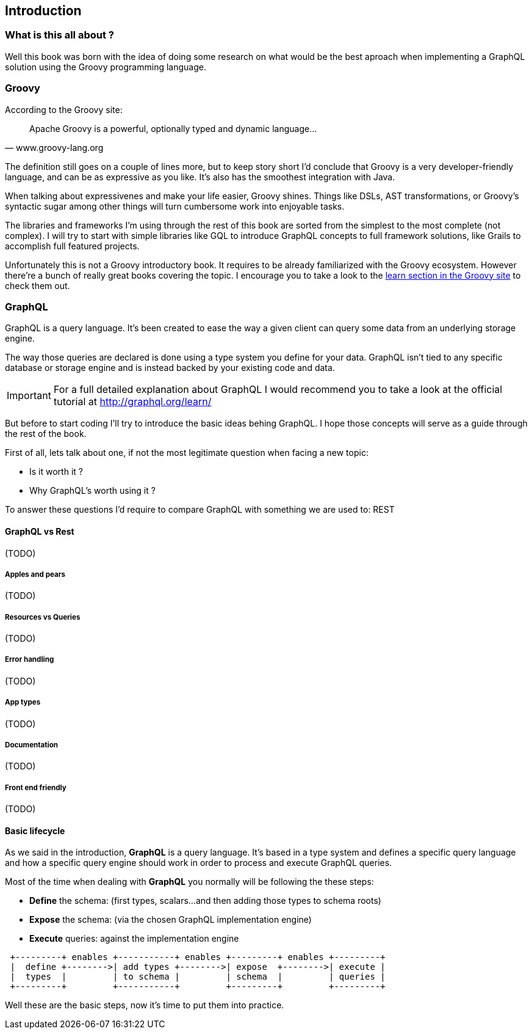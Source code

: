 == Introduction

=== What is this all about ?

Well this book was born with the idea of doing some research on what
would be the best aproach when implementing a GraphQL solution using
the Groovy programming language.

=== Groovy

According to the Groovy site:

"Apache Groovy is a powerful, optionally typed and dynamic language..."
-- www.groovy-lang.org

The definition still goes on a couple of lines more, but to keep story
short I'd conclude that Groovy is a very developer-friendly language,
and can be as expressive as you like. It's also has the smoothest
integration with Java.

When talking about expressivenes and make your life easier, Groovy
shines. Things like DSLs, AST transformations, or Groovy's syntactic
sugar among other things will turn cumbersome work into enjoyable
tasks.

The libraries and frameworks I'm using through the rest of this book
are sorted from the simplest to the most complete (not complex). I
will try to start with simple libraries like GQL to introduce GraphQL
concepts to full framework solutions, like Grails to accomplish full
featured projects.

Unfortunately this is not a Groovy introductory book. It requires to
be already familiarized with the Groovy ecosystem. However there're a
bunch of really great books covering the topic. I encourage you to
take a look to the http://groovy-lang.org/learn.html[learn section in
the Groovy site] to check them out.

=== GraphQL

GraphQL is a query language. It's been created to ease the way a given
client can query some data from an underlying storage engine.

The way those queries are declared is done using a type system you
define for your data. GraphQL isn't tied to any specific database or
storage engine and is instead backed by your existing code and data.

IMPORTANT: For a full detailed explanation about GraphQL I would
recommend you to take a look at the official tutorial at
http://graphql.org/learn/

But before to start coding I'll try to introduce the basic ideas
behing GraphQL. I hope those concepts will serve as a guide through
the rest of the book.

First of all, lets talk about one, if not the most legitimate question
when facing a new topic:

- Is it worth it ?
- Why GraphQL's worth using it ?

To answer these questions I'd require to compare GraphQL with
something we are used to: REST

==== GraphQL vs Rest

(TODO)

===== Apples and pears

(TODO)

===== Resources vs Queries

(TODO)

===== Error handling

(TODO)

===== App types

(TODO)

===== Documentation

(TODO)

===== Front end friendly

(TODO)

==== Basic lifecycle

As we said in the introduction, **GraphQL** is a query language. It's
based in a type system and defines a specific query language and how a
specific query engine should work in order to process and execute
GraphQL queries.

Most of the time when dealing with **GraphQL** you normally will be
following the these steps:

- **Define** the schema: (first types, scalars...and then adding those
    types to schema roots)
- **Expose** the schema:  (via the chosen GraphQL implementation engine)
- **Execute** queries: against the implementation engine

[ditaa]
....
 +---------+ enables +-----------+ enables +---------+ enables +---------+
 |  define +-------->| add types +-------->| expose  +-------->| execute |
 |  types  |         | to schema |         | schema  |         | queries |
 +---------+         +-----------+         +---------+         +---------+
....

Well these are the basic steps, now it's time to put them into
practice.